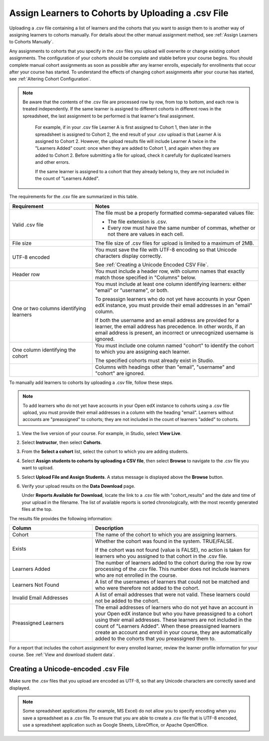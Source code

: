 .. _Assign Learners to Cohort Groups by uploading CSV:

Assign Learners to Cohorts by Uploading a .csv File
######################################################

.. tags:: educator, how-to

Uploading a .csv file containing a list of learners and the cohorts that you
want to assign them to is another way of assigning learners to cohorts
manually. For details about the other manual assignment method, see
:ref:`Assign Learners to Cohorts Manually`.

Any assignments to cohorts that you specify in the .csv files you upload will
overwrite or change existing cohort assignments. The configuration of your
cohorts should be complete and stable before your course begins. You should
complete manual cohort assignments as soon as possible after any learner
enrolls, especially for enrollments that occur after your course has started.
To understand the effects of changing cohort assignments after your course has
started, see :ref:`Altering Cohort Configuration`.

.. note:: Be aware that the contents of the .csv file are processed row by
   row, from top to bottom, and each row is treated independently. If the same
   learner is assigned to different cohorts in different rows in the
   spreadsheet, the last assignment to be performed is that learner's final
   assignment.

    For example, if in your .csv file Learner A is first assigned to Cohort 1,
    then later in the spreadsheet is assigned to Cohort 2, the end result of
    your .csv upload is that Learner A is assigned to Cohort 2. However, the
    upload results file will include Learner A twice in the "Learners Added"
    count: once when they are added to Cohort 1, and again when they are added
    to Cohort 2. Before submitting a file for upload, check it carefully for
    duplicated learners and other errors.

    If the same learner is assigned to a cohort that they already belong to,
    they are not included in the count of "Learners Added".


The requirements for the .csv file are summarized in this table.

.. list-table::
    :widths: 15 30

    * - **Requirement**
      - **Notes**
    * - Valid .csv file

      - The file must be a properly formatted comma-separated values file:

        * The file extension is .csv.
        * Every row must have the same number of commas, whether or not there
          are values in each cell.

    * - File size
      - The file size of .csv files for upload is limited to a maximum of 2MB.

    * - UTF-8 encoded
      - You must save the file with UTF-8 encoding so that Unicode characters
        display correctly.

        See :ref:`Creating a Unicode Encoded CSV File`.

    * - Header row
      - You must include a header row, with column names that exactly match
        those specified in "Columns" below.

    * - One or two columns identifying learners
      - You must include at least one column identifying learners:
        either "email" or "username", or both.

        To preassign learners who do not yet have accounts in your Open edX instance, you must
        provide their email addresses in an "email" column.

        If both the username and an email address are provided for a learner,
        the email address has precedence. In other words, if an email address
        is present, an incorrect or unrecognized username is ignored.

    * - One column identifying the cohort
      - You must include one column named "cohort" to identify the cohort
        to which you are assigning each learner.

        The specified cohorts must already exist in Studio.

    * -
      - Columns with headings other than "email", "username" and "cohort" are
        ignored.


To manually add learners to cohorts by uploading a .csv file, follow these
steps.

.. note:: To add learners who do not yet have accounts in your Open edX instance to cohorts using a
   .csv file upload, you must provide their email addresses in a column with
   the heading "email". Learners without accounts are "preassigned" to
   cohorts; they are not included in the count of learners "added" to cohorts.

#. View the live version of your course. For example, in Studio, select **View
   Live**.

#. Select **Instructor**, then select **Cohorts**.

#. From the **Select a cohort** list, select the cohort to which you are adding
   students.

#. Select **Assign students to cohorts by uploading a CSV file**, then select
   **Browse** to navigate to the .csv file you want to upload.

#. Select **Upload File and Assign Students**. A status message is displayed
   above the **Browse** button.

#. Verify your upload results on the **Data Download** page.

   Under **Reports Available for Download**, locate the link to a .csv file
   with "cohort_results" and the date and time of your upload in the filename.
   The list of available reports is sorted chronologically, with the most
   recently generated files at the top.

The results file provides the following information:

.. list-table::
    :widths: 15 30

    * - **Column**
      - **Description**

    * - Cohort
      - The name of the cohort to which you are assigning learners.

    * - Exists
      - Whether the cohort was found in the system. TRUE/FALSE.

        If the cohort was not found (value is FALSE), no action is taken for
        learners who you assigned to that cohort in the .csv file.

    * - Learners Added
      - The number of learners added to the cohort during the row by row
        processing of the .csv file. This number does not include learners who
        are not enrolled in the course.

    * - Learners Not Found
      - A list of the usernames of learners that could not be matched and who
        were therefore not added to the cohort.

    * - Invalid Email Addresses
      - A list of email addresses that were not valid. These learners could
        not be added to the cohort.

    * - Preassigned Learners
      - The email addresses of learners who do not yet have an account in your Open edX instance but
        who you have preassigned to a cohort using their email addresses.
        These learners are not included in the count of "Learners Added". When
        these preassigned learners create an account and enroll in your
        course, they are automatically added to the cohorts that you
        preassigned them to.


For a report that includes the cohort assignment for every enrolled learner,
review the learner profile information for your course. See :ref:`View and
download student data`.


.. _Creating a Unicode Encoded CSV File:

Creating a Unicode-encoded .csv File
*************************************

Make sure the .csv files that you upload are encoded as UTF-8, so that any
Unicode characters are correctly saved and displayed.

.. note:: Some spreadsheet applications (for example, MS Excel) do not allow
   you to specify encoding when you save a spreadsheet as a .csv file. To
   ensure that you are able to create a .csv file that is UTF-8 encoded, use a
   spreadsheet application such as Google Sheets, LibreOffice, or Apache
   OpenOffice.



.. seealso::
 :class: dropdown

 :ref:`Cohorts Overview` (concept)

 :ref:`Manage Course Cohorts` (how-to)

 :ref:`Enable Cohorts` (how-to)

 :ref:`Add Cohorts` (how-to)
 
 :ref:`Assign Learners to Cohorts Manually` (how-to)
 
 :ref:`Changing Student Cohort Assignments` (how-to)
 
 :ref:`Renaming a Cohort` (how-to)
 
 :ref:`Changing the Assignment Method of a Cohort` (how-to)
 
 :ref:`Disabling the Cohort Feature` (how-to)

 :ref:`Create Cohort Specific Course Content` (how-to)

 :ref:`About Divided Discussions` (concept)

 :ref:`Managing Divided Discussion Topics` (concept)

 :ref:`Moderating_discussions` (concept)

 :ref:`Setting Up Divided Discussions` (how-to)